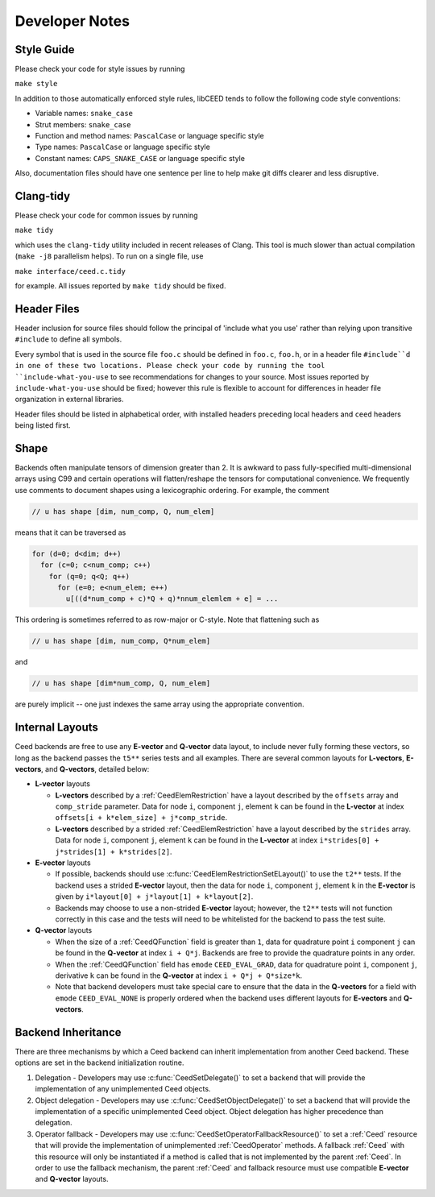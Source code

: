 Developer Notes
========================================

Style Guide
----------------------------------------

Please check your code for style issues by running

``make style``

In addition to those automatically enforced style rules, libCEED tends to follow the following code style conventions:

* Variable names: ``snake_case``
* Strut members: ``snake_case``
* Function and method names: ``PascalCase`` or language specific style
* Type names: ``PascalCase`` or language specific style
* Constant names: ``CAPS_SNAKE_CASE`` or language specific style

Also, documentation files should have one sentence per line to help make git diffs clearer and less disruptive.


Clang-tidy
----------------------------------------

Please check your code for common issues by running

``make tidy``

which uses the ``clang-tidy`` utility included in recent releases of Clang.  This
tool is much slower than actual compilation (``make -j8`` parallelism helps).  To
run on a single file, use

``make interface/ceed.c.tidy``

for example.  All issues reported by ``make tidy`` should be fixed.


Header Files
----------------------------------------

Header inclusion for source files should follow the principal of 'include what you use' rather than relying upon transitive ``#include`` to define all symbols.

Every symbol that is used in the source file ``foo.c`` should be defined in ``foo.c``, ``foo.h``, or in a header file ``#include``d in one of these two locations.
Please check your code by running the tool ``include-what-you-use`` to see recommendations for changes to your source.
Most issues reported by ``include-what-you-use`` should be fixed; however this rule is flexible to account for differences in header file organization in external libraries.

Header files should be listed in alphabetical order, with installed headers preceding local headers and ``ceed`` headers being listed first.


Shape
----------------------------------------

Backends often manipulate tensors of dimension greater than 2.  It is
awkward to pass fully-specified multi-dimensional arrays using C99 and
certain operations will flatten/reshape the tensors for computational
convenience.  We frequently use comments to document shapes using a
lexicographic ordering.  For example, the comment

.. code-block:: c

   // u has shape [dim, num_comp, Q, num_elem]

means that it can be traversed as

.. code-block:: c

   for (d=0; d<dim; d++)
     for (c=0; c<num_comp; c++)
       for (q=0; q<Q; q++)
         for (e=0; e<num_elem; e++)
           u[((d*num_comp + c)*Q + q)*nnum_elemlem + e] = ...

This ordering is sometimes referred to as row-major or C-style.  Note
that flattening such as

.. code-block:: c

   // u has shape [dim, num_comp, Q*num_elem]

and

.. code-block:: c

   // u has shape [dim*num_comp, Q, num_elem]

are purely implicit -- one just indexes the same array using the
appropriate convention.


Internal Layouts
----------------------------------------

Ceed backends are free to use any **E-vector** and **Q-vector** data layout, to include never fully forming these vectors, so long as the backend passes the ``t5**`` series tests and all examples.
There are several common layouts for **L-vectors**, **E-vectors**, and **Q-vectors**, detailed below:

* **L-vector** layouts

  * **L-vectors** described by a :ref:`CeedElemRestriction` have a layout described by the ``offsets`` array and ``comp_stride`` parameter.
    Data for node ``i``, component ``j``, element ``k`` can be found in the **L-vector** at index ``offsets[i + k*elem_size] + j*comp_stride``.

  * **L-vectors** described by a strided :ref:`CeedElemRestriction` have a layout described by the ``strides`` array.
    Data for node ``i``, component ``j``, element ``k`` can be found in the **L-vector** at index ``i*strides[0] + j*strides[1] + k*strides[2]``.

* **E-vector** layouts

  * If possible, backends should use :c:func:`CeedElemRestrictionSetELayout()` to use the ``t2**`` tests.
    If the backend uses a strided **E-vector** layout, then the data for node ``i``, component ``j``, element ``k`` in the **E-vector** is given by ``i*layout[0] + j*layout[1] + k*layout[2]``.

  * Backends may choose to use a non-strided **E-vector** layout; however, the ``t2**`` tests will not function correctly in this case and the tests will need to be whitelisted for the backend to pass the test suite.

* **Q-vector** layouts

  * When the size of a :ref:`CeedQFunction` field is greater than ``1``, data for quadrature point ``i`` component ``j`` can be found in the **Q-vector** at index ``i + Q*j``.
    Backends are free to provide the quadrature points in any order.

  * When the :ref:`CeedQFunction` field has ``emode`` ``CEED_EVAL_GRAD``, data for quadrature point ``i``, component ``j``, derivative ``k`` can be found in the **Q-vector** at index ``i + Q*j + Q*size*k``.

  * Note that backend developers must take special care to ensure that the data in the **Q-vectors** for a field with ``emode`` ``CEED_EVAL_NONE`` is properly ordered when the backend uses different layouts for **E-vectors** and **Q-vectors**.


Backend Inheritance
----------------------------------------

There are three mechanisms by which a Ceed backend can inherit implementation from another Ceed backend.
These options are set in the backend initialization routine.

#. Delegation - Developers may use :c:func:`CeedSetDelegate()` to set a backend that will provide the implementation of any unimplemented Ceed objects.

#. Object delegation  - Developers may use :c:func:`CeedSetObjectDelegate()` to set a backend that will provide the implementation of a specific unimplemented Ceed object.
   Object delegation has higher precedence than delegation.

#. Operator fallback - Developers may use :c:func:`CeedSetOperatorFallbackResource()` to set a :ref:`Ceed` resource that will provide the implementation of unimplemented :ref:`CeedOperator` methods.
   A fallback :ref:`Ceed` with this resource will only be instantiated if a method is called that is not implemented by the parent :ref:`Ceed`.
   In order to use the fallback mechanism, the parent :ref:`Ceed` and fallback resource must use compatible **E-vector** and **Q-vector** layouts.
